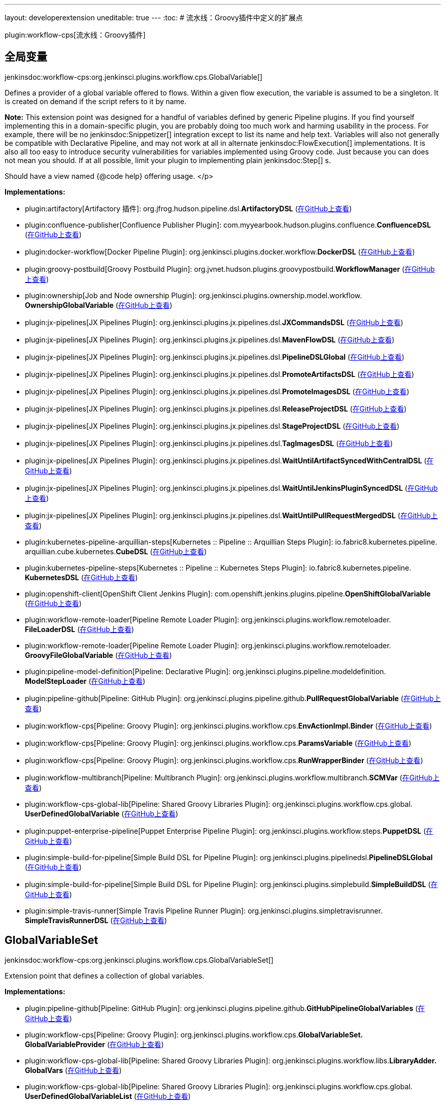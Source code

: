 ---
layout: developerextension
uneditable: true
---
:toc:
# 流水线：Groovy插件中定义的扩展点

plugin:workflow-cps[流水线：Groovy插件]

## 全局变量
+jenkinsdoc:workflow-cps:org.jenkinsci.plugins.workflow.cps.GlobalVariable[]+

+++ Defines a provider of a global variable offered to flows.+++ +++ Within a given flow execution, the variable is assumed to be a singleton.+++ +++ It is created on demand if the script refers to it by name.+++ +++
<p><strong>Note:</strong>+++ +++ This extension point was designed for a handful of variables defined by generic Pipeline plugins.+++ +++ If you find yourself implementing this in a domain-specific plugin,+++ +++ you are probably doing too much work and harming usability in the process.+++ +++ For example, there will be no+++ jenkinsdoc:Snippetizer[] +++integration except to list its name and help text.+++ +++ Variables will also not generally be compatible with Declarative Pipeline,+++ +++ and may not work at all in alternate+++ jenkinsdoc:FlowExecution[] +++implementations.+++ +++ It is also all too easy to introduce security vulnerabilities for variables implemented using Groovy code.+++ +++ Just because you can does not mean you should.+++ +++ If at all possible, limit your plugin to implementing plain+++ jenkinsdoc:Step[] +++s.+++ +++ </p>
<p>+++ +++ Should have a view named {@code help} offering usage.+++ </p>


**Implementations:**

* plugin:artifactory[Artifactory 插件]: org.+++<wbr/>+++jfrog.+++<wbr/>+++hudson.+++<wbr/>+++pipeline.+++<wbr/>+++dsl.+++<wbr/>+++**ArtifactoryDSL** (link:https://github.com/jenkinsci/artifactory-plugin/search?q=ArtifactoryDSL&type=Code[在GitHub上查看])
* plugin:confluence-publisher[Confluence Publisher Plugin]: com.+++<wbr/>+++myyearbook.+++<wbr/>+++hudson.+++<wbr/>+++plugins.+++<wbr/>+++confluence.+++<wbr/>+++**ConfluenceDSL** (link:https://github.com/jenkinsci/confluence-publisher-plugin/search?q=ConfluenceDSL&type=Code[在GitHub上查看])
* plugin:docker-workflow[Docker Pipeline Plugin]: org.+++<wbr/>+++jenkinsci.+++<wbr/>+++plugins.+++<wbr/>+++docker.+++<wbr/>+++workflow.+++<wbr/>+++**DockerDSL** (link:https://github.com/jenkinsci/docker-workflow-plugin/search?q=DockerDSL&type=Code[在GitHub上查看])
* plugin:groovy-postbuild[Groovy Postbuild Plugin]: org.+++<wbr/>+++jvnet.+++<wbr/>+++hudson.+++<wbr/>+++plugins.+++<wbr/>+++groovypostbuild.+++<wbr/>+++**WorkflowManager** (link:https://github.com/jenkinsci/groovy-postbuild-plugin/search?q=WorkflowManager&type=Code[在GitHub上查看])
* plugin:ownership[Job and Node ownership Plugin]: org.+++<wbr/>+++jenkinsci.+++<wbr/>+++plugins.+++<wbr/>+++ownership.+++<wbr/>+++model.+++<wbr/>+++workflow.+++<wbr/>+++**OwnershipGlobalVariable** (link:https://github.com/jenkinsci/ownership-plugin/search?q=OwnershipGlobalVariable&type=Code[在GitHub上查看])
* plugin:jx-pipelines[JX Pipelines Plugin]: org.+++<wbr/>+++jenkinsci.+++<wbr/>+++plugins.+++<wbr/>+++jx.+++<wbr/>+++pipelines.+++<wbr/>+++dsl.+++<wbr/>+++**JXCommandsDSL** (link:https://github.com/jenkinsci/jx-pipelines-plugin/search?q=JXCommandsDSL&type=Code[在GitHub上查看])
* plugin:jx-pipelines[JX Pipelines Plugin]: org.+++<wbr/>+++jenkinsci.+++<wbr/>+++plugins.+++<wbr/>+++jx.+++<wbr/>+++pipelines.+++<wbr/>+++dsl.+++<wbr/>+++**MavenFlowDSL** (link:https://github.com/jenkinsci/jx-pipelines-plugin/search?q=MavenFlowDSL&type=Code[在GitHub上查看])
* plugin:jx-pipelines[JX Pipelines Plugin]: org.+++<wbr/>+++jenkinsci.+++<wbr/>+++plugins.+++<wbr/>+++jx.+++<wbr/>+++pipelines.+++<wbr/>+++dsl.+++<wbr/>+++**PipelineDSLGlobal** (link:https://github.com/jenkinsci/jx-pipelines-plugin/search?q=PipelineDSLGlobal&type=Code[在GitHub上查看])
* plugin:jx-pipelines[JX Pipelines Plugin]: org.+++<wbr/>+++jenkinsci.+++<wbr/>+++plugins.+++<wbr/>+++jx.+++<wbr/>+++pipelines.+++<wbr/>+++dsl.+++<wbr/>+++**PromoteArtifactsDSL** (link:https://github.com/jenkinsci/jx-pipelines-plugin/search?q=PromoteArtifactsDSL&type=Code[在GitHub上查看])
* plugin:jx-pipelines[JX Pipelines Plugin]: org.+++<wbr/>+++jenkinsci.+++<wbr/>+++plugins.+++<wbr/>+++jx.+++<wbr/>+++pipelines.+++<wbr/>+++dsl.+++<wbr/>+++**PromoteImagesDSL** (link:https://github.com/jenkinsci/jx-pipelines-plugin/search?q=PromoteImagesDSL&type=Code[在GitHub上查看])
* plugin:jx-pipelines[JX Pipelines Plugin]: org.+++<wbr/>+++jenkinsci.+++<wbr/>+++plugins.+++<wbr/>+++jx.+++<wbr/>+++pipelines.+++<wbr/>+++dsl.+++<wbr/>+++**ReleaseProjectDSL** (link:https://github.com/jenkinsci/jx-pipelines-plugin/search?q=ReleaseProjectDSL&type=Code[在GitHub上查看])
* plugin:jx-pipelines[JX Pipelines Plugin]: org.+++<wbr/>+++jenkinsci.+++<wbr/>+++plugins.+++<wbr/>+++jx.+++<wbr/>+++pipelines.+++<wbr/>+++dsl.+++<wbr/>+++**StageProjectDSL** (link:https://github.com/jenkinsci/jx-pipelines-plugin/search?q=StageProjectDSL&type=Code[在GitHub上查看])
* plugin:jx-pipelines[JX Pipelines Plugin]: org.+++<wbr/>+++jenkinsci.+++<wbr/>+++plugins.+++<wbr/>+++jx.+++<wbr/>+++pipelines.+++<wbr/>+++dsl.+++<wbr/>+++**TagImagesDSL** (link:https://github.com/jenkinsci/jx-pipelines-plugin/search?q=TagImagesDSL&type=Code[在GitHub上查看])
* plugin:jx-pipelines[JX Pipelines Plugin]: org.+++<wbr/>+++jenkinsci.+++<wbr/>+++plugins.+++<wbr/>+++jx.+++<wbr/>+++pipelines.+++<wbr/>+++dsl.+++<wbr/>+++**WaitUntilArtifactSyncedWithCentralDSL** (link:https://github.com/jenkinsci/jx-pipelines-plugin/search?q=WaitUntilArtifactSyncedWithCentralDSL&type=Code[在GitHub上查看])
* plugin:jx-pipelines[JX Pipelines Plugin]: org.+++<wbr/>+++jenkinsci.+++<wbr/>+++plugins.+++<wbr/>+++jx.+++<wbr/>+++pipelines.+++<wbr/>+++dsl.+++<wbr/>+++**WaitUntilJenkinsPluginSyncedDSL** (link:https://github.com/jenkinsci/jx-pipelines-plugin/search?q=WaitUntilJenkinsPluginSyncedDSL&type=Code[在GitHub上查看])
* plugin:jx-pipelines[JX Pipelines Plugin]: org.+++<wbr/>+++jenkinsci.+++<wbr/>+++plugins.+++<wbr/>+++jx.+++<wbr/>+++pipelines.+++<wbr/>+++dsl.+++<wbr/>+++**WaitUntilPullRequestMergedDSL** (link:https://github.com/jenkinsci/jx-pipelines-plugin/search?q=WaitUntilPullRequestMergedDSL&type=Code[在GitHub上查看])
* plugin:kubernetes-pipeline-arquillian-steps[Kubernetes :: Pipeline :: Arquillian Steps Plugin]: io.+++<wbr/>+++fabric8.+++<wbr/>+++kubernetes.+++<wbr/>+++pipeline.+++<wbr/>+++arquillian.+++<wbr/>+++cube.+++<wbr/>+++kubernetes.+++<wbr/>+++**CubeDSL** (link:https://github.com/jenkinsci/kubernetes-pipeline-plugin/search?q=CubeDSL&type=Code[在GitHub上查看])
* plugin:kubernetes-pipeline-steps[Kubernetes :: Pipeline :: Kubernetes Steps Plugin]: io.+++<wbr/>+++fabric8.+++<wbr/>+++kubernetes.+++<wbr/>+++pipeline.+++<wbr/>+++**KubernetesDSL** (link:https://github.com/jenkinsci/kubernetes-pipeline-plugin/search?q=KubernetesDSL&type=Code[在GitHub上查看])
* plugin:openshift-client[OpenShift Client Jenkins Plugin]: com.+++<wbr/>+++openshift.+++<wbr/>+++jenkins.+++<wbr/>+++plugins.+++<wbr/>+++pipeline.+++<wbr/>+++**OpenShiftGlobalVariable** (link:https://github.com/jenkinsci/openshift-client-plugin/search?q=OpenShiftGlobalVariable&type=Code[在GitHub上查看])
* plugin:workflow-remote-loader[Pipeline Remote Loader Plugin]: org.+++<wbr/>+++jenkinsci.+++<wbr/>+++plugins.+++<wbr/>+++workflow.+++<wbr/>+++remoteloader.+++<wbr/>+++**FileLoaderDSL** (link:https://github.com/jenkinsci/workflow-remote-loader-plugin/search?q=FileLoaderDSL&type=Code[在GitHub上查看])
* plugin:workflow-remote-loader[Pipeline Remote Loader Plugin]: org.+++<wbr/>+++jenkinsci.+++<wbr/>+++plugins.+++<wbr/>+++workflow.+++<wbr/>+++remoteloader.+++<wbr/>+++**GroovyFileGlobalVariable** (link:https://github.com/jenkinsci/workflow-remote-loader-plugin/search?q=GroovyFileGlobalVariable&type=Code[在GitHub上查看])
* plugin:pipeline-model-definition[Pipeline: Declarative Plugin]: org.+++<wbr/>+++jenkinsci.+++<wbr/>+++plugins.+++<wbr/>+++pipeline.+++<wbr/>+++modeldefinition.+++<wbr/>+++**ModelStepLoader** (link:https://github.com/jenkinsci/pipeline-model-definition-plugin/search?q=ModelStepLoader&type=Code[在GitHub上查看])
* plugin:pipeline-github[Pipeline: GitHub Plugin]: org.+++<wbr/>+++jenkinsci.+++<wbr/>+++plugins.+++<wbr/>+++pipeline.+++<wbr/>+++github.+++<wbr/>+++**PullRequestGlobalVariable** (link:https://github.com/jenkinsci/pipeline-github-plugin/search?q=PullRequestGlobalVariable&type=Code[在GitHub上查看])
* plugin:workflow-cps[Pipeline: Groovy Plugin]: org.+++<wbr/>+++jenkinsci.+++<wbr/>+++plugins.+++<wbr/>+++workflow.+++<wbr/>+++cps.+++<wbr/>+++**EnvActionImpl.+++<wbr/>+++Binder** (link:https://github.com/jenkinsci/workflow-cps-plugin/search?q=EnvActionImpl.Binder&type=Code[在GitHub上查看])
* plugin:workflow-cps[Pipeline: Groovy Plugin]: org.+++<wbr/>+++jenkinsci.+++<wbr/>+++plugins.+++<wbr/>+++workflow.+++<wbr/>+++cps.+++<wbr/>+++**ParamsVariable** (link:https://github.com/jenkinsci/workflow-cps-plugin/search?q=ParamsVariable&type=Code[在GitHub上查看])
* plugin:workflow-cps[Pipeline: Groovy Plugin]: org.+++<wbr/>+++jenkinsci.+++<wbr/>+++plugins.+++<wbr/>+++workflow.+++<wbr/>+++cps.+++<wbr/>+++**RunWrapperBinder** (link:https://github.com/jenkinsci/workflow-cps-plugin/search?q=RunWrapperBinder&type=Code[在GitHub上查看])
* plugin:workflow-multibranch[Pipeline: Multibranch Plugin]: org.+++<wbr/>+++jenkinsci.+++<wbr/>+++plugins.+++<wbr/>+++workflow.+++<wbr/>+++multibranch.+++<wbr/>+++**SCMVar** (link:https://github.com/jenkinsci/workflow-multibranch-plugin/search?q=SCMVar&type=Code[在GitHub上查看])
* plugin:workflow-cps-global-lib[Pipeline: Shared Groovy Libraries Plugin]: org.+++<wbr/>+++jenkinsci.+++<wbr/>+++plugins.+++<wbr/>+++workflow.+++<wbr/>+++cps.+++<wbr/>+++global.+++<wbr/>+++**UserDefinedGlobalVariable** (link:https://github.com/jenkinsci/workflow-cps-global-lib-plugin/search?q=UserDefinedGlobalVariable&type=Code[在GitHub上查看])
* plugin:puppet-enterprise-pipeline[Puppet Enterprise Pipeline Plugin]: org.+++<wbr/>+++jenkinsci.+++<wbr/>+++plugins.+++<wbr/>+++workflow.+++<wbr/>+++steps.+++<wbr/>+++**PuppetDSL** (link:https://github.com/jenkinsci/puppet-enterprise-pipeline-plugin/search?q=PuppetDSL&type=Code[在GitHub上查看])
* plugin:simple-build-for-pipeline[Simple Build DSL for Pipeline Plugin]: org.+++<wbr/>+++jenkinsci.+++<wbr/>+++plugins.+++<wbr/>+++pipelinedsl.+++<wbr/>+++**PipelineDSLGlobal** (link:https://github.com/jenkinsci/simple-build-for-pipeline-plugin/search?q=PipelineDSLGlobal&type=Code[在GitHub上查看])
* plugin:simple-build-for-pipeline[Simple Build DSL for Pipeline Plugin]: org.+++<wbr/>+++jenkinsci.+++<wbr/>+++plugins.+++<wbr/>+++simplebuild.+++<wbr/>+++**SimpleBuildDSL** (link:https://github.com/jenkinsci/simple-build-for-pipeline-plugin/search?q=SimpleBuildDSL&type=Code[在GitHub上查看])
* plugin:simple-travis-runner[Simple Travis Pipeline Runner Plugin]: org.+++<wbr/>+++jenkinsci.+++<wbr/>+++plugins.+++<wbr/>+++simpletravisrunner.+++<wbr/>+++**SimpleTravisRunnerDSL** (link:https://github.com/jenkinsci/simple-travis-runner-plugin/search?q=SimpleTravisRunnerDSL&type=Code[在GitHub上查看])


## GlobalVariableSet
+jenkinsdoc:workflow-cps:org.jenkinsci.plugins.workflow.cps.GlobalVariableSet[]+

+++ Extension point that defines a collection of global variables.+++


**Implementations:**

* plugin:pipeline-github[Pipeline: GitHub Plugin]: org.+++<wbr/>+++jenkinsci.+++<wbr/>+++plugins.+++<wbr/>+++pipeline.+++<wbr/>+++github.+++<wbr/>+++**GitHubPipelineGlobalVariables** (link:https://github.com/jenkinsci/pipeline-github-plugin/search?q=GitHubPipelineGlobalVariables&type=Code[在GitHub上查看])
* plugin:workflow-cps[Pipeline: Groovy Plugin]: org.+++<wbr/>+++jenkinsci.+++<wbr/>+++plugins.+++<wbr/>+++workflow.+++<wbr/>+++cps.+++<wbr/>+++**GlobalVariableSet.+++<wbr/>+++GlobalVariableProvider** (link:https://github.com/jenkinsci/workflow-cps-plugin/search?q=GlobalVariableSet.GlobalVariableProvider&type=Code[在GitHub上查看])
* plugin:workflow-cps-global-lib[Pipeline: Shared Groovy Libraries Plugin]: org.+++<wbr/>+++jenkinsci.+++<wbr/>+++plugins.+++<wbr/>+++workflow.+++<wbr/>+++libs.+++<wbr/>+++**LibraryAdder.+++<wbr/>+++GlobalVars** (link:https://github.com/jenkinsci/workflow-cps-global-lib-plugin/search?q=LibraryAdder.GlobalVars&type=Code[在GitHub上查看])
* plugin:workflow-cps-global-lib[Pipeline: Shared Groovy Libraries Plugin]: org.+++<wbr/>+++jenkinsci.+++<wbr/>+++plugins.+++<wbr/>+++workflow.+++<wbr/>+++cps.+++<wbr/>+++global.+++<wbr/>+++**UserDefinedGlobalVariableList** (link:https://github.com/jenkinsci/workflow-cps-global-lib-plugin/search?q=UserDefinedGlobalVariableList&type=Code[在GitHub上查看])


## Groovy Shell装饰者
+jenkinsdoc:workflow-cps:org.jenkinsci.plugins.workflow.cps.GroovyShellDecorator[]+

+++ Hook to customize the behaviour of+++ jenkinsdoc:GroovyShell[] ++++++ +++ used to run workflow scripts.+++


**Implementations:**

* plugin:pipeline-utility-steps[流水线实用步骤插件]: org.+++<wbr/>+++jenkinsci.+++<wbr/>+++plugins.+++<wbr/>+++pipeline.+++<wbr/>+++utility.+++<wbr/>+++steps.+++<wbr/>+++maven.+++<wbr/>+++**ReadMavenPomStep.+++<wbr/>+++PackageAutoImporter** (link:https://github.com/jenkinsci/pipeline-utility-steps-plugin/search?q=ReadMavenPomStep.PackageAutoImporter&type=Code[在GitHub上查看])
* plugin:pipeline-model-definition[Pipeline: Declarative Plugin]: org.+++<wbr/>+++jenkinsci.+++<wbr/>+++plugins.+++<wbr/>+++pipeline.+++<wbr/>+++modeldefinition.+++<wbr/>+++parser.+++<wbr/>+++**GroovyShellDecoratorImpl** (link:https://github.com/jenkinsci/pipeline-model-definition-plugin/search?q=GroovyShellDecoratorImpl&type=Code[在GitHub上查看])
* plugin:workflow-cps[Pipeline: Groovy Plugin]: Anonymous class in org.+++<wbr/>+++jenkinsci.+++<wbr/>+++plugins.+++<wbr/>+++workflow.+++<wbr/>+++cps.+++<wbr/>+++**GroovyShellDecorator** (link:https://github.com/jenkinsci/workflow-cps-plugin/search?q=GroovyShellDecorator.NULL.&type=Code[在GitHub上查看])
* plugin:workflow-cps-global-lib[Pipeline: Shared Groovy Libraries Plugin]: org.+++<wbr/>+++jenkinsci.+++<wbr/>+++plugins.+++<wbr/>+++workflow.+++<wbr/>+++cps.+++<wbr/>+++global.+++<wbr/>+++**GroovyShellDecoratorImpl** (link:https://github.com/jenkinsci/workflow-cps-global-lib-plugin/search?q=GroovyShellDecoratorImpl&type=Code[在GitHub上查看])
* plugin:workflow-cps-global-lib[Pipeline: Shared Groovy Libraries Plugin]: Anonymous class in org.+++<wbr/>+++jenkinsci.+++<wbr/>+++plugins.+++<wbr/>+++workflow.+++<wbr/>+++cps.+++<wbr/>+++global.+++<wbr/>+++**GroovyShellDecoratorImpl** (link:https://github.com/jenkinsci/workflow-cps-global-lib-plugin/search?q=GroovyShellDecoratorImpl.forTrusted.&type=Code[在GitHub上查看])
* plugin:workflow-cps-global-lib[Pipeline: Shared Groovy Libraries Plugin]: org.+++<wbr/>+++jenkinsci.+++<wbr/>+++plugins.+++<wbr/>+++workflow.+++<wbr/>+++libs.+++<wbr/>+++**LibraryDecorator** (link:https://github.com/jenkinsci/workflow-cps-global-lib-plugin/search?q=LibraryDecorator&type=Code[在GitHub上查看])


## 原始加载的脚本
+jenkinsdoc:workflow-cps:org.jenkinsci.plugins.workflow.cps.replay.OriginalLoadedScripts[]+

+++ Defines which scripts are eligible to be replaced by+++ jenkinsdoc:ReplayAction#run[] +++.+++


**Implementations:**

* plugin:workflow-cps[流水线: Groovy 插件]: org.+++<wbr/>+++jenkinsci.+++<wbr/>+++plugins.+++<wbr/>+++workflow.+++<wbr/>+++cps.+++<wbr/>+++replay.+++<wbr/>+++**ReplayFlowFactoryAction.+++<wbr/>+++StoredLoadedScripts** (link:https://github.com/jenkinsci/workflow-cps-plugin/search?q=ReplayFlowFactoryAction.StoredLoadedScripts&type=Code[在GitHub上查看])
* plugin:workflow-cps-global-lib[Pipeline: Shared Groovy Libraries Plugin]: org.+++<wbr/>+++jenkinsci.+++<wbr/>+++plugins.+++<wbr/>+++workflow.+++<wbr/>+++libs.+++<wbr/>+++**LibraryAdder.+++<wbr/>+++LoadedLibraries** (link:https://github.com/jenkinsci/workflow-cps-global-lib-plugin/search?q=LibraryAdder.LoadedLibraries&type=Code[在GitHub上查看])


## 步骤描述符缓存
+jenkinsdoc:workflow-cps:org.jenkinsci.plugins.workflow.cps.nodes.StepDescriptorCache[]+

+++ Shared cacheSingleton for the StepDescriptors, extension-scoped to avoid test issues+++


**Implementations:**

_(no known implementations)_

